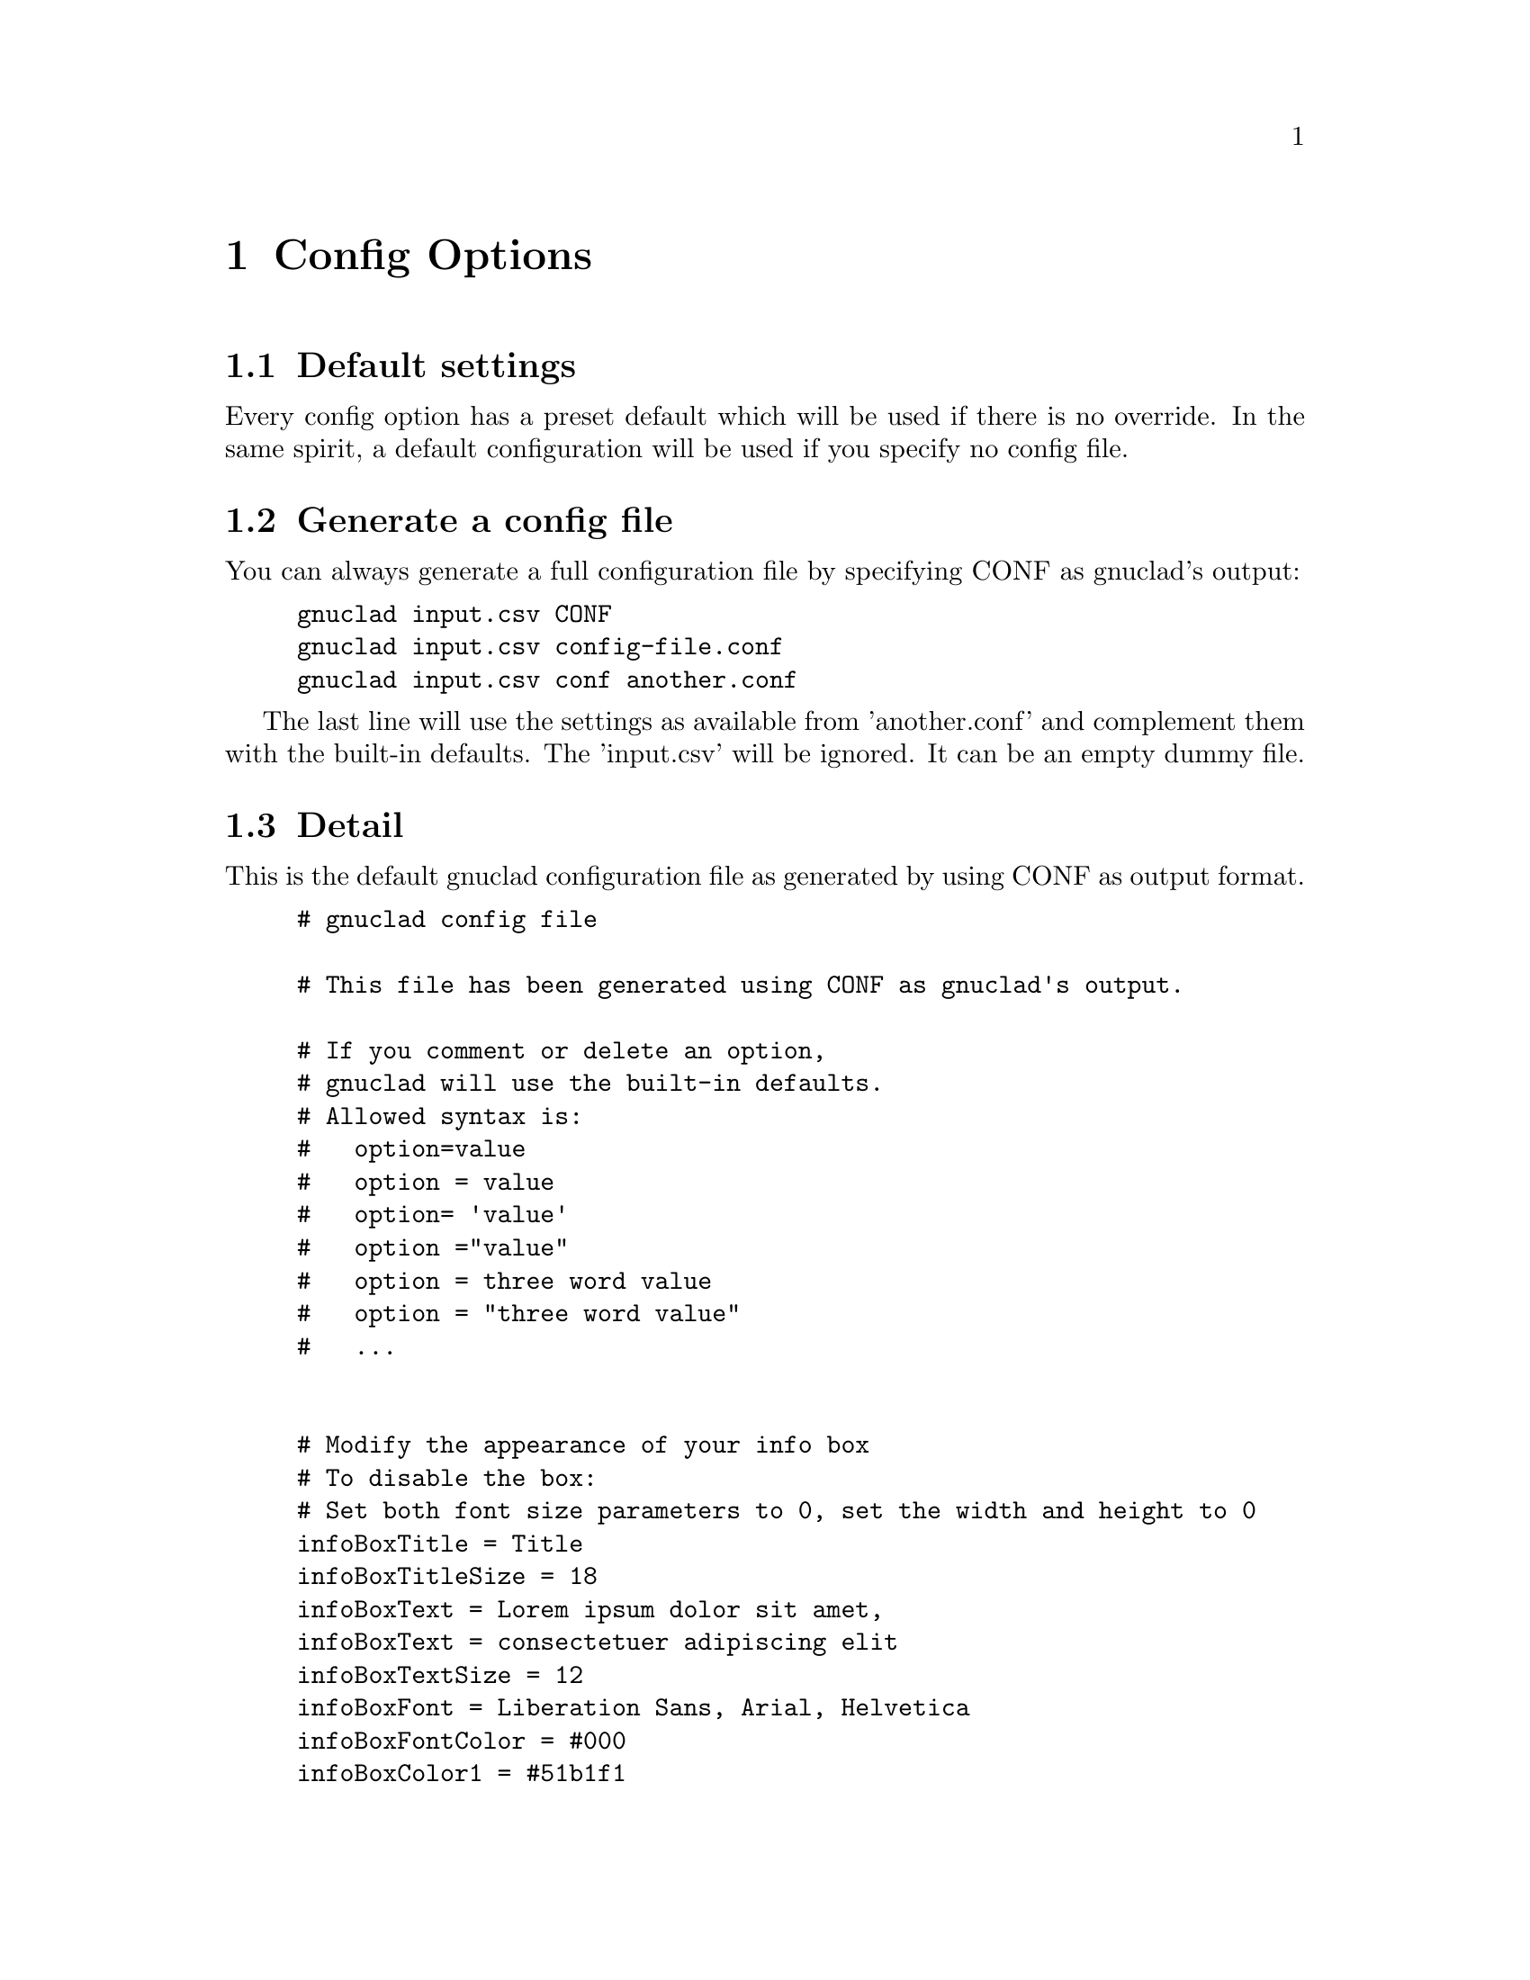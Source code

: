 @c Part of the gnuclad texinfo manual


@node Config Options
@chapter Config Options

@section Default settings

Every config option has a preset default which will be used if there is no
override.
In the same spirit, a default configuration will be used if you specify no
config file.

@section Generate a config file

You can always generate a full configuration file by specifying CONF as
gnuclad's output:
@example
gnuclad input.csv CONF
gnuclad input.csv config-file.conf
gnuclad input.csv conf another.conf
@end example
The last line will use the settings as available from 'another.conf' and
complement them with the built-in defaults.
The 'input.csv' will be ignored. It can be an empty dummy file.

@cindex Detailed configuration options
@section Detail

This is the default gnuclad configuration file as generated by using CONF
as output format.

@example
# gnuclad config file

# This file has been generated using CONF as gnuclad's output.

# If you comment or delete an option,
# gnuclad will use the built-in defaults.
# Allowed syntax is:
#   option=value
#   option = value
#   option= 'value'
#   option ="value"
#   option = three word value
#   option = "three word value"
#   ...


# Modify the appearance of your info box
# To disable the box:
# Set both font size parameters to 0, set the width and height to 0
infoBoxTitle = Title
infoBoxTitleSize = 18
infoBoxText = Lorem ipsum dolor sit amet,
infoBoxText = consectetuer adipiscing elit
infoBoxTextSize = 12
infoBoxFont = Liberation Sans, Arial, Helvetica
infoBoxFontColor = #000
infoBoxColor1 = #51b1f1
infoBoxColor2 = #3181f1
infoBoxX = 10
infoBoxY = 45
infoBoxWidth = 166
infoBoxHeight = 60

# Correction factor for font pixel width/height.
# It is normalised for Liberation Sans (= Arial) and will
# affect the alignment of all text in your output. Since this
# one option affects all text instances, it's recommended
# to use 'similarly spaced' fonts throughout your settings.
fontCorrectionFactor = 1

# Orientation of the timeline
# 0 = left to right, 1 = top to bottom
# 2 = right to left, 3 = bottom to top
orientation = 1

# The layout of the tree
# 0 = branch to both sides
# 1 = branch only on lower side
# 2 = branch only on lower side, inverse (good for CSV output)
treeMode = 0

# Chose: 0 = don't presort, 1 = by name, 2 = by date
sortKey = 0

# Set optimisation between 0 and 99. See manual for details.
# First digit: isolated nodes. Second digit: trees.
optimise = 99

# How much space (in offsets) to add before/after trees
treeSpacing = 1

# How big (total leaf nodes) a tree has to be before it gets spaced
treeSpacingBiggerThan = 5

# Background color in hexadecimal RGB (#abc or #abcdef)
mainBackground = #fff

# Customise the background lines separating the years and months
rulerWidth = 2
rulerColor = #ddd
rulerMonthWidth = 1
rulerMonthColor = #eee

# Width of all node lines
lineWidth = 2

# Number of pixels between node lines (== 1 offset)
offsetPX = 20

# Set to 0 if you want 'dying' lines to abruptly stop
stopFadeOutPX = 30

# When optimising, gnuclad will inline nodes if possible. This sets
# the minimum time distance between the stop of one node and the
# start of another which will allow the latter to get appended.
# Format: 'y.m.d' or 'y.m' or 'y' (year, month, day)
stopSpacing = 0.2

# How many pixels one year should have
yearPX = 100

# Customise the node labels
labelFont = Liberation Sans, Arial, Helvetica
labelFontSize = 16
labelFontColor = #000

# An experimental feature you might want to use with derivType = 1
# Opacity takes values between 0 (transparent) and 100 (opaque).
# It DOES NOT work flawlessly with SVG 1.1 output.
# (hoping for v1.2 or CSS3 ...)
labelBGOpacity = 0

# Useful if you want to use the renames only as version bumps.
# 0 = rename above the dot to the right, like the first name
# 1 = rename centered within the dot
nameChangeType = 0

# Set the way the lines should derive from the parent.
# 0 = orthogonal, 1 = from parent's starting point
derivType = 0

# The size of the node dots
dotRadius = 10
smallDotRadius = 5

# Determines how the dots look.
# 0 = full dots, 1 = circles
# Circles might be useful together with nameChangeType = 1
dotType = 0

# Adds small half-circles to connector starting points
connectorDots = 1

# 1 = connectors have a dashed stroke
# 0 = connectors are full lines
connectorsDashed = 1

# Customise the year line encompassing the cladogram
yearLinePX = 40
yearLineColor = #037
yearLineColor = #37d
yearLineFont = Liberation Sans, Arial, Helvetica
yearLineFontSize = 28
yearLineFontColor = #fff

# Remember to adjust your input data after changing these averages.
daysInMonth = 30
monthsInYear = 12
#endOfTime = 2010.2.12

# How the description field should be used.
# 0 = ignore
# 1 = weblink URL
descriptionType = 0

# Show debug information when running gnuclad. (0 = off, 1 = on)
debug = 0
@end example
